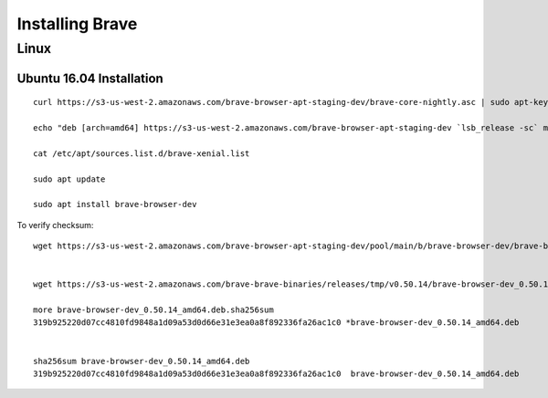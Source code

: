 Installing Brave
****************

Linux
=====


.. highlight:: console

Ubuntu 16.04 Installation
-------------------------
::

    curl https://s3-us-west-2.amazonaws.com/brave-browser-apt-staging-dev/brave-core-nightly.asc | sudo apt-key add -

    echo "deb [arch=amd64] https://s3-us-west-2.amazonaws.com/brave-browser-apt-staging-dev `lsb_release -sc` main" | sudo tee -a /etc/apt/sources.list.d/brave-`lsb_release -sc`.list

    cat /etc/apt/sources.list.d/brave-xenial.list

    sudo apt update

    sudo apt install brave-browser-dev

To verify checksum::

    wget https://s3-us-west-2.amazonaws.com/brave-browser-apt-staging-dev/pool/main/b/brave-browser-dev/brave-browser-dev_0.50.14_amd64.deb


    wget https://s3-us-west-2.amazonaws.com/brave-brave-binaries/releases/tmp/v0.50.14/brave-browser-dev_0.50.14_amd64.deb.sha256sum

    more brave-browser-dev_0.50.14_amd64.deb.sha256sum
    319b925220d07cc4810fd9848a1d09a53d0d66e31e3ea0a8f892336fa26ac1c0 *brave-browser-dev_0.50.14_amd64.deb


    sha256sum brave-browser-dev_0.50.14_amd64.deb
    319b925220d07cc4810fd9848a1d09a53d0d66e31e3ea0a8f892336fa26ac1c0  brave-browser-dev_0.50.14_amd64.deb
